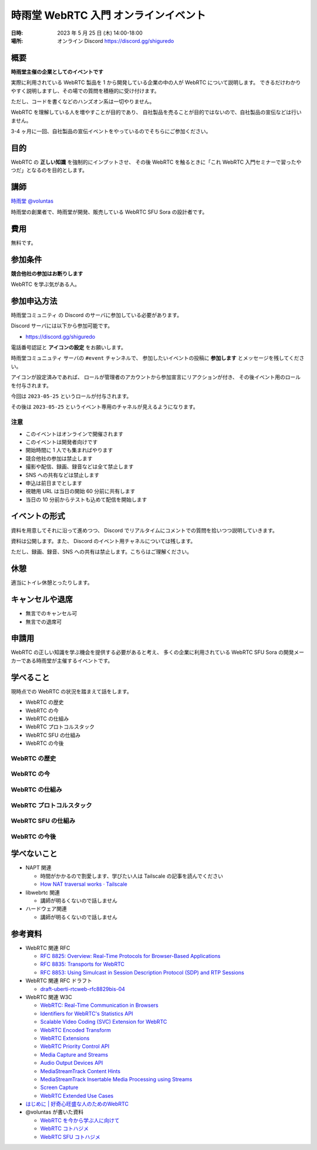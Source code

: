 #######################################
時雨堂 WebRTC 入門 オンラインイベント
#######################################

:日時: 2023 年 5 月 25 日 (木) 14:00-18:00
:場所: オンライン Discord https://discord.gg/shiguredo

概要
====

**時雨堂主催の企業としてのイベントです**

実際に利用されている WebRTC 製品を 1 から開発している企業の中の人が WebRTC について説明します。
できるだけわかりやすく説明しますし、その場での質問を積極的に受け付けます。

ただし、コードを書くなどのハンズオン系は一切やりません。

WebRTC を理解している人を増やすことが目的であり、
自社製品を売ることが目的ではないので、自社製品の宣伝などは行いません。

3-4 ヶ月に一回、自社製品の宣伝イベントをやっているのでそちらにご参加ください。

目的
====

WebRTC の **正しい知識** を強制的にインプットさせ、
その後 WebRTC を触るときに「これ WebRTC 入門セミナーで習ったやつだ」となるのを目的とします。

講師
====

`時雨堂 <https://shiguredo.jp>`_ `@voluntas <https://twitter.com/voluntas>`_

時雨堂の創業者で、時雨堂が開発、販売している WebRTC SFU Sora の設計者です。

費用
====

無料です。

参加条件
==========

**競合他社の参加はお断りします**

WebRTC を学ぶ気がある人。

参加申込方法
===========

``時雨堂コミュニティ`` の Discord のサーバに参加している必要があります。

Discord サーバには以下から参加可能です。

- https://discord.gg/shiguredo

電話番号認証と **アイコンの設定** をお願いします。

``時雨堂コミュニュティ`` サーバの ``#event`` チャンネルで、
参加したいイベントの投稿に **参加します** とメッセージを残してください。

アイコンが設定済みであれば、 
ロールが管理者のアカウントから参加宣言にリアクションが付き、
その後イベント用のロールを付与されます。

今回は ``2023-05-25`` というロールが付与されます。

その後は ``2023-05-25`` というイベント専用のチャネルが見えるようになります。

注意
----

- このイベントはオンラインで開催されます
- このイベントは開発者向けです
- 開始時間に 1 人でも集まればやります
- 競合他社の参加は禁止します
- 撮影や配信、録画、録音などは全て禁止します
- SNS への共有などは禁止します
- 申込は前日までとします
- 視聴用 URL は当日の開始 60 分前に共有します
- 当日の 10 分前からテストも込めて配信を開始します

イベントの形式
================

資料を用意してそれに沿って進めつつ、
Discord でリアルタイムにコメントでの質問を拾いつつ説明していきます。

資料は公開します。また、 Discord のイベント用チャネルについては残します。

ただし、録画、録音、SNS への共有は禁止します。こちらはご理解ください。

休憩
================

適当にトイレ休憩とったりします。

キャンセルや退席
================

- 無言でのキャンセル可
- 無言での退席可

申請用
===========

WebRTC の正しい知識を学ぶ機会を提供する必要があると考え、
多くの企業に利用されている WebRTC SFU Sora の開発メーカーである時雨堂が主催するイベントです。

学べること
============

現時点での WebRTC の状況を踏まえて話をします。

- WebRTC の歴史
- WebRTC の今
- WebRTC の仕組み
- WebRTC プロトコルスタック
- WebRTC SFU の仕組み
- WebRTC の今後

WebRTC の歴史
--------------------------

WebRTC の今
--------------------------

WebRTC の仕組み
--------------------------

WebRTC プロトコルスタック
--------------------------

WebRTC SFU の仕組み
--------------------------

WebRTC の今後
--------------------------



学べないこと
============

- NAPT 関連

  - 時間がかかるので割愛します、学びたい人は Tailscale の記事を読んでください
  - `How NAT traversal works · Tailscale <https://tailscale.com/blog/how-nat-traversal-works/>`_
- libwebrtc 関連

  - 講師が明るくないので話しません
- ハードウェア関連

  - 講師が明るくないので話しません

参考資料
==========

- WebRTC 関連 RFC

  - `RFC 8825: Overview: Real-Time Protocols for Browser-Based Applications <https://www.rfc-editor.org/rfc/rfc8825.html>`_
  - `RFC 8835: Transports for WebRTC <https://www.rfc-editor.org/rfc/rfc8835.html>`_
  - `RFC 8853: Using Simulcast in Session Description Protocol (SDP) and RTP Sessions <https://www.rfc-editor.org/rfc/rfc8853>`_
- WebRTC 関連 RFC ドラフト

  - `draft-uberti-rtcweb-rfc8829bis-04 <https://datatracker.ietf.org/doc/html/draft-uberti-rtcweb-rfc8829bis-04>`_
- WebRTC 関連 W3C

  - `WebRTC: Real-Time Communication in Browsers <https://www.w3.org/TR/webrtc/>`_
  - `Identifiers for WebRTC's Statistics API <https://www.w3.org/TR/webrtc-stats/>`_
  - `Scalable Video Coding (SVC) Extension for WebRTC <https://www.w3.org/TR/webrtc-svc/>`_
  - `WebRTC Encoded Transform <https://www.w3.org/TR/webrtc-encoded-transform/>`_
  - `WebRTC Extensions <https://w3c.github.io/webrtc-extensions/>`_
  - `WebRTC Priority Control API <https://www.w3.org/TR/webrtc-priority/>`_
  - `Media Capture and Streams <https://www.w3.org/TR/mediacapture-streams/>`_
  - `Audio Output Devices API <https://www.w3.org/TR/audio-output/>`_
  - `MediaStreamTrack Content Hints <https://www.w3.org/TR/mst-content-hint/>`_
  - `MediaStreamTrack Insertable Media Processing using Streams <https://www.w3.org/TR/mediacapture-transform/>`_
  - `Screen Capture <https://www.w3.org/TR/screen-capture/>`_
  - `WebRTC Extended Use Cases <https://www.w3.org/TR/webrtc-nv-use-cases/>`_
- `はじめに | 好奇心旺盛な人のためのWebRTC <https://webrtcforthecurious.com/ja/>`_
- @voluntas が書いた資料

  - `WebRTC を今から学ぶ人に向けて <https://zenn.dev/voluntas/scraps/82b9e111f43ab3>`_
  - `WebRTC コトハジメ <https://gist.github.com/voluntas/67e5a26915751226fdcf>`_
  - `WebRTC SFU コトハジメ <https://gist.github.com/voluntas/4d2bd3e878965bdd747a>`_
